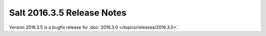 ===========================
Salt 2016.3.5 Release Notes
===========================

Version 2016.3.5 is a bugfix release for :doc:`2016.3.0
</topics/releases/2016.3.0>`.

